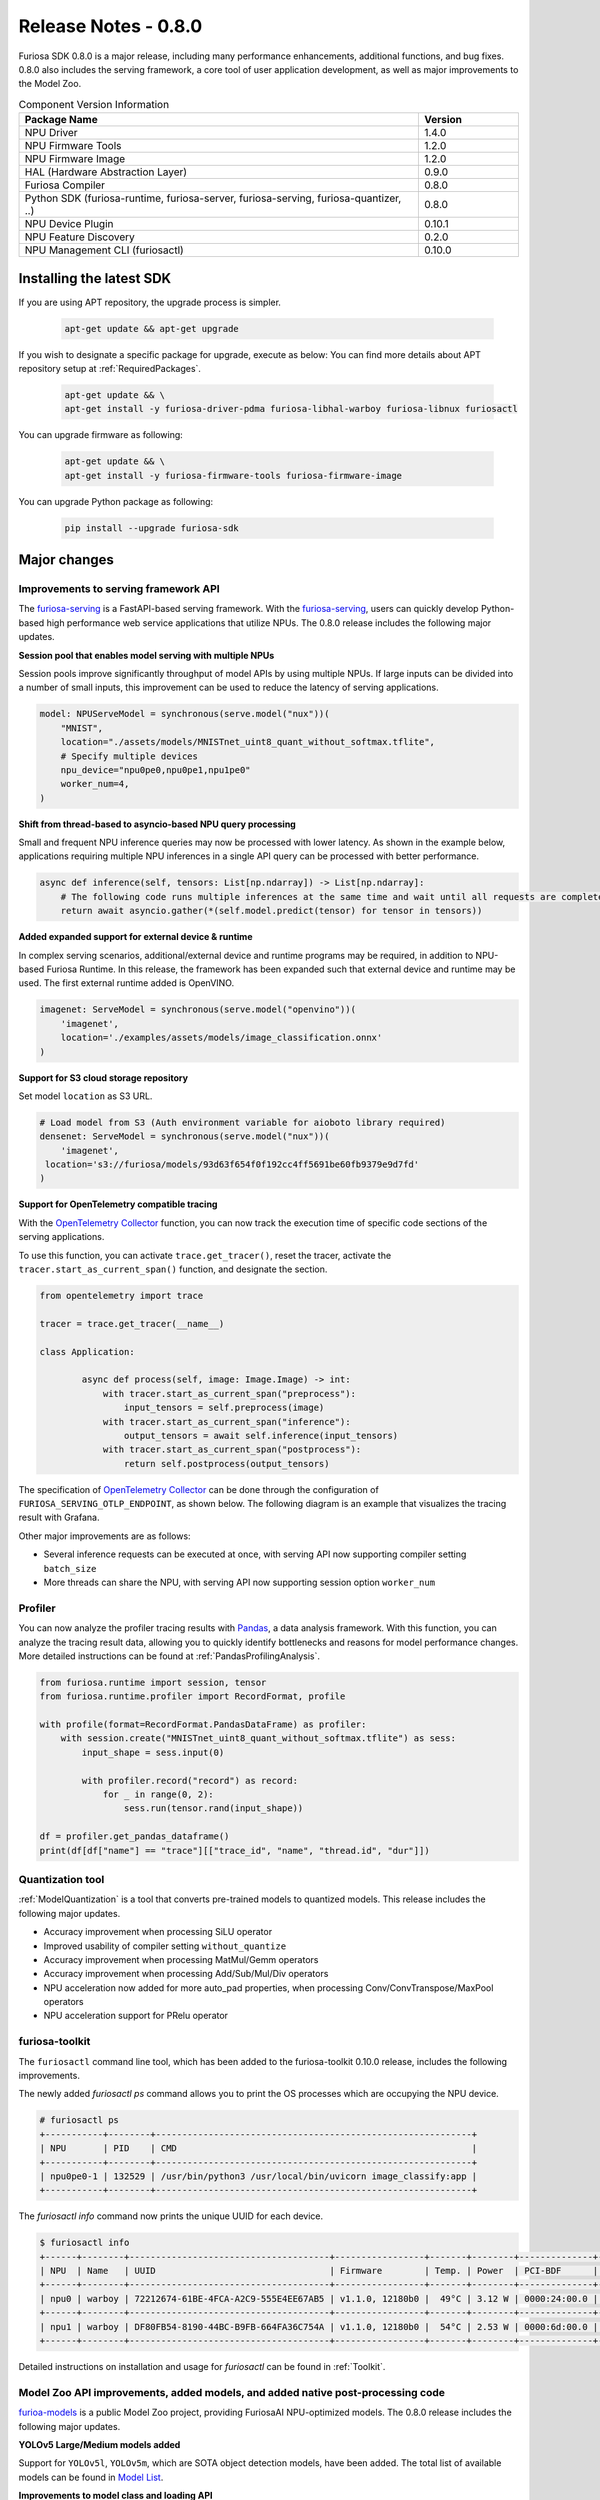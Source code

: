 *********************************************************
Release Notes - 0.8.0
*********************************************************

Furiosa SDK 0.8.0 is a major release, including many performance enhancements,
additional functions, and bug fixes.
0.8.0 also includes the serving framework, a core tool of user application development,
as well as major improvements to the Model Zoo.

.. list-table:: Component Version Information
   :widths: 200 50
   :header-rows: 1

   * - Package Name
     - Version
   * - NPU Driver
     - 1.4.0
   * - NPU Firmware Tools
     - 1.2.0
   * - NPU Firmware Image
     - 1.2.0
   * - HAL (Hardware Abstraction Layer)
     - 0.9.0
   * - Furiosa Compiler
     - 0.8.0
   * - Python SDK (furiosa-runtime, furiosa-server, furiosa-serving, furiosa-quantizer, ..)
     - 0.8.0
   * - NPU Device Plugin
     - 0.10.1
   * - NPU Feature Discovery
     - 0.2.0
   * - NPU Management CLI (furiosactl)
     - 0.10.0

Installing the latest SDK
--------------------------------------------------------
If you are using APT repository, the upgrade process is simpler.

  .. code-block:: sh

    apt-get update && apt-get upgrade

If you wish to designate a specific package for upgrade, execute as below:
You can find more details about APT repository setup at
:ref:`RequiredPackages`.

  .. code-block:: sh

    apt-get update && \
    apt-get install -y furiosa-driver-pdma furiosa-libhal-warboy furiosa-libnux furiosactl

You can upgrade firmware as following:

    .. code-block:: sh

        apt-get update && \
        apt-get install -y furiosa-firmware-tools furiosa-firmware-image

You can upgrade Python package as following:

    .. code-block:: sh

        pip install --upgrade furiosa-sdk

Major changes
--------------------------------------------------------

Improvements to serving framework API
================================================================
The `furiosa-serving <https://github.com/furiosa-ai/furiosa-sdk/tree/branch-0.8.0/python/furiosa-serving>`_
is a FastAPI-based serving framework.
With the `furiosa-serving <https://github.com/furiosa-ai/furiosa-sdk/tree/branch-0.8.0/python/furiosa-serving>`_,
users can quickly develop Python-based high performance web service applications that utilize NPUs.
The 0.8.0 release includes the following major updates.

**Session pool that enables model serving with multiple NPUs**

Session pools improve significantly throughput of model APIs by using multiple NPUs. If large inputs can be divided
into a number of small inputs, this improvement can be used to reduce the latency of serving applications.

.. code-block:: python

    model: NPUServeModel = synchronous(serve.model("nux"))(
        "MNIST",
        location="./assets/models/MNISTnet_uint8_quant_without_softmax.tflite",
        # Specify multiple devices
        npu_device="npu0pe0,npu0pe1,npu1pe0"
        worker_num=4,
    )

**Shift from thread-based to asyncio-based NPU query processing**

Small and frequent NPU inference queries may now be processed with lower latency.
As shown in the example below, applications requiring multiple NPU inferences in a
single API query can be processed with better performance.

.. code-block:: python

    async def inference(self, tensors: List[np.ndarray]) -> List[np.ndarray]:
        # The following code runs multiple inferences at the same time and wait until all requests are completed.
        return await asyncio.gather(*(self.model.predict(tensor) for tensor in tensors))

**Added expanded support for external device & runtime**

In complex serving scenarios, additional/external device and runtime programs may be
required, in addition to NPU-based Furiosa Runtime. In this release, the framework
has been expanded such that external device and runtime may be used. The first
external runtime added is OpenVINO.

.. code-block:: python

    imagenet: ServeModel = synchronous(serve.model("openvino"))(
        'imagenet',
        location='./examples/assets/models/image_classification.onnx'
    )

**Support for S3 cloud storage repository**

Set model ``location`` as S3 URL.

.. code-block:: python

    # Load model from S3 (Auth environment variable for aioboto library required)
    densenet: ServeModel = synchronous(serve.model("nux"))(
        'imagenet',
     location='s3://furiosa/models/93d63f654f0f192cc4ff5691be60fb9379e9d7fd'
    )

**Support for OpenTelemetry compatible tracing**

With the `OpenTelemetry Collector <https://opentelemetry.io/docs/collector/>`_
function, you can now track the execution time of specific code sections of the
serving applications.

To use this function, you can activate ``trace.get_tracer()``, reset the tracer,
activate the ``tracer.start_as_current_span()`` function, and designate the section.

.. code-block:: python

    from opentelemetry import trace

    tracer = trace.get_tracer(__name__)

    class Application:

            async def process(self, image: Image.Image) -> int:
                with tracer.start_as_current_span("preprocess"):
                    input_tensors = self.preprocess(image)
                with tracer.start_as_current_span("inference"):
                    output_tensors = await self.inference(input_tensors)
                with tracer.start_as_current_span("postprocess"):
                    return self.postprocess(output_tensors)


The specification of `OpenTelemetry Collector <https://opentelemetry.io/docs/collector/>`_
can be done through the configuration of ``FURIOSA_SERVING_OTLP_ENDPOINT``, as shown below.
The following diagram is an example that visualizes the tracing result with Grafana.

.. code-block::sh

    ``export FURIOSA_SERVING_OTLP_ENDPOINT="http://jaeger-collector:4317"``


.. image:: ../../../imgs/jaeger_grafana.png
  :alt: An example of visualization with Grafana
  :class: with-shadow
  :align: center
  :width: 600


Other major improvements are as follows:

* Several inference requests can be executed at once, with serving API now supporting compiler setting ``batch_size``
* More threads can share the NPU, with serving API now supporting session option ``worker_num``

Profiler
================================================================
You can now analyze the profiler tracing results with `Pandas <https://pandas.pydata.org/>`_,
a data analysis framework. With this function, you can analyze the tracing result data,
allowing you to quickly identify bottlenecks and reasons for model performance changes.
More detailed instructions can be found at :ref:`PandasProfilingAnalysis`.

.. code-block:: python

    from furiosa.runtime import session, tensor
    from furiosa.runtime.profiler import RecordFormat, profile

    with profile(format=RecordFormat.PandasDataFrame) as profiler:
        with session.create("MNISTnet_uint8_quant_without_softmax.tflite") as sess:
            input_shape = sess.input(0)

            with profiler.record("record") as record:
                for _ in range(0, 2):
                    sess.run(tensor.rand(input_shape))

    df = profiler.get_pandas_dataframe()
    print(df[df["name"] == "trace"][["trace_id", "name", "thread.id", "dur"]])


Quantization tool
================================================================
:ref:`ModelQuantization` is a tool that converts pre-trained models to quantized models.
This release includes the following major updates.

* Accuracy improvement when processing SiLU operator
* Improved usability of compiler setting ``without_quantize``
* Accuracy improvement when processing MatMul/Gemm operators
* Accuracy improvement when processing Add/Sub/Mul/Div operators
* NPU acceleration now added for more auto_pad properties, when processing Conv/ConvTranspose/MaxPool operators
* NPU acceleration support for PRelu operator

furiosa-toolkit
================================================================
The ``furiosactl`` command line tool, which has been added to the
furiosa-toolkit 0.10.0 release, includes the following improvements.

The newly added `furiosactl ps` command allows you to print
the OS processes which are occupying the NPU device.

.. code-block::

    # furiosactl ps
    +-----------+--------+------------------------------------------------------------+
    | NPU       | PID    | CMD                                                        |
    +-----------+--------+------------------------------------------------------------+
    | npu0pe0-1 | 132529 | /usr/bin/python3 /usr/local/bin/uvicorn image_classify:app |
    +-----------+--------+------------------------------------------------------------+

The `furiosactl info` command now prints the unique UUID for each device.

.. code-block::

    $ furiosactl info
    +------+--------+--------------------------------------+-----------------+-------+--------+--------------+---------+
    | NPU  | Name   | UUID                                 | Firmware        | Temp. | Power  | PCI-BDF      | PCI-DEV |
    +------+--------+--------------------------------------+-----------------+-------+--------+--------------+---------+
    | npu0 | warboy | 72212674-61BE-4FCA-A2C9-555E4EE67AB5 | v1.1.0, 12180b0 |  49°C | 3.12 W | 0000:24:00.0 | 235:0   |
    +------+--------+--------------------------------------+-----------------+-------+--------+--------------+---------+
    | npu1 | warboy | DF80FB54-8190-44BC-B9FB-664FA36C754A | v1.1.0, 12180b0 |  54°C | 2.53 W | 0000:6d:00.0 | 511:0   |
    +------+--------+--------------------------------------+-----------------+-------+--------+--------------+---------+

Detailed instructions on installation and usage for `furiosactl` can be found in
:ref:`Toolkit`.


Model Zoo API improvements, added models, and added native post-processing code
=====================================================================================
`furioa-models <https://furiosa-ai.github.io/furiosa-models>`_ is a public Model Zoo project,
providing FuriosaAI NPU-optimized models.
The 0.8.0 release includes the following major updates.

**YOLOv5 Large/Medium models added**

Support for ``YOLOv5l``, ``YOLOv5m``, which are SOTA object detection models, have been added.
The total list of available models can be found in
`Model List <https://furiosa-ai.github.io/furiosa-models/v0.8.0/#model_list>`_.


**Improvements to model class and loading API**

The model class has been improved to include pre and post-processing code, while the
model loading API has been improved as shown below.

More explanation on model class and the API can be found at
`Model Object <https://furiosa-ai.github.io/furiosa-models/latest/model_object/>`_.

.. tabs::

  .. tab:: Blocking API

        Before update

        .. code-block:: python

          from furiosa.models.vision import MLCommonsResNet50

          resnet50 = MLCommonsResNet50()


        Updated code

        .. code-block:: python

          from furiosa.models.vision import ResNet50

          resnet50 = ResNet50.load()

  .. tab:: Nonblocking API

        Before update

        .. code-block:: python

          import asyncio

          from furiosa.models.nonblocking.vision import MLCommonsResNet50

          resnet50: Model = asyncio.run(MLCommonsResNet50())

        0.8.0 improvements

        .. code-block:: python

          import asyncio

          from furiosa.models.vision import ResNet50

          resnet50: Model = asyncio.run(ResNet50.load_async())


The model post-processing process converts the inference ouput tensor into structural
data, which is more accessible for the application. Depending on the model, this
may require a longer execution time.
The 0.8.0 release includes native post-processing code for ResNet50, SSD-MobileNet,
and SSD-ResNet34. Based on internal benchmarks, native post-processing code can reduce
latency by up to 70%, depending on the model.

The following is a complete example of ResNet50, utilizing native post-processing code.
More information can be found at `Pre/Postprocessing <https://furiosa-ai.github.io/furiosa-models/v0.8.0/model_object/#prepostprocessing>`_.

    .. code-block:: python

        from furiosa.models.vision import ResNet50
        from furiosa.models.vision.resnet50 import NativePostProcessor, preprocess
        from furiosa.runtime import session

        model = ResNet50.load()

        postprocessor = NativePostProcessor(model)
        with session.create(model) as sess:
            image = preprocess("tests/assets/cat.jpg")
            output = sess.run(image).numpy()
            postprocessor.eval(output)


Other changes and updates can be found at `Furiosa Model - 0.8.0 Changelogs
<https://furiosa-ai.github.io/furiosa-models/v0.8.0/changelog/>`_.